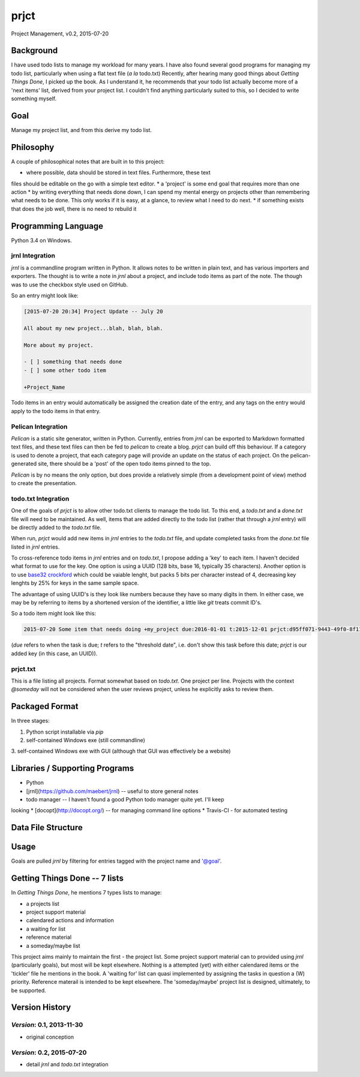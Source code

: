 prjct
=====

Project Management, v0.2, 2015-07-20

Background
----------

I have used todo lists to manage my workload for many years. I have also found
several good programs for managing my todo list, particularly when using a flat
text file (*a la* todo.txt) Recently, after hearing many good things about
*Getting Things Done*, I picked up the book. As I understand it, he recommends
that your todo list actually become more of a 'next items' list, derived from
your project list. I couldn't find anything particularly suited to this, so I
decided to write something myself.

Goal
----

Manage my project list, and from this derive my todo list.

Philosophy
----------

A couple of philosophical notes that are built in to this project:

* where possible, data should be stored in text files. Furthermore, these text
files should be editable on the go with a simple text editor.
* a 'project' is some end goal that requires more than one action
* by writing everything that needs done down, I can spend my mental energy on
projects other than remembering what needs to be done. This only works if it is
easy, at a glance, to review what I need to do next.
* if something exists that does the job well, there is no need to rebuild it

Programming Language
--------------------

Python 3.4 on Windows.

jrnl Integration
''''''''''''''''

`jrnl` is a commandline program written in Python. It allows notes to be
written in plain text, and has various importers and exporters. The thought is
to write a note in `jrnl` about a project, and include todo items as part of
the note. The though was to use the checkbox style used on GitHub.

So an entry might look like:

.. code-block::

	[2015-07-20 20:34] Project Update -- July 20

	All about my new project...blah, blah, blah.

	More about my project.

	- [ ] something that needs done
	- [ ] some other todo item

	+Project_Name


Todo items in an entry would automatically be assigned the creation date of
the entry, and any tags on the entry would apply to the todo items in that
entry.

Pelican Integration
'''''''''''''''''''

`Pelican` is a static site generator, written in Python. Currently, entries from
`jrnl` can be exported to Markdown formatted text files, and these text files
can then be fed to `pelican` to create a blog. `prjct` can build off this
behaviour. If a category is used to denote a project, that each category page
will provide an update on the status of each project. On the pelican-generated
site, there should be a 'post' of the open todo items pinned to the top.

`Pelican` is by no means the only option, but does provide a relatively simple
(from a development point of view) method to create the presentation.

todo.txt Integration
''''''''''''''''''''

One of the goals of `prjct` is to allow other todo.txt clients to manage the
todo list. To this end, a `todo.txt` and a `done.txt` file will need to be
maintained. As well, items that are added directly to the todo list (rather
that through a `jrnl` entry) will be directly added to the `todo.txt` file.

When run, `prjct` would add new items in `jrnl` entries to the `todo.txt` file,
and update completed tasks from the `done.txt` file listed in `jrnl` entries.

To cross-reference todo items in `jrnl` entries and on `todo.txt`, I propose
adding a 'key' to each item. I haven't decided what format to use for the key.
One option is using a UUID (128 bits, base 16, typically 35 characters).
Another option is to use
`base32 crockford <https://pypi.python.org/pypi/base32-crockford/0.3.0>`_ which
could be vaiable lenght, but packs 5 bits per character instead of 4, decreasing
key lenghts by 25% for keys in the same sample space.

The advantage of using UUID's is they look like numbers because they have so
many digits in them. In either case, we may be by referring to items by a
shortened version of the identifier, a little like `git` treats commit ID's.

So a todo item might look like this:

.. code-block::

	2015-07-20 Some item that needs doing +my_project due:2016-01-01 t:2015-12-01 prjct:d95ff071-9443-49f0-8f11-b2787649a481
	
(`due` refers to when the task is due; `t` refers to the "threshold date", i.e.
don't show this task before this date; `prjct` is our added key (in this case,
an UUID)).

prjct.txt
'''''''''

This is a file listing all projects. Format somewhat based on `todo.txt`. One
project per line. Projects with the context `@someday` will not be considered
when the user reviews project, unless he explicitly asks to review them.

Packaged Format
---------------

In three stages:

1. Python script installable via `pip`
2. self-contained Windows exe (still commandline)
3. self-contained Windows exe with GUI (although that GUI was effectively be
a website)

Libraries / Supporting Programs
-------------------------------

* Python
* [jrnl](https://github.com/maebert/jrnl) -- useful to store general notes
* todo manager -- I haven't found a good Python todo manager quite yet. I'll keep
looking
* [docopt](http://docopt.org/) -- for managing command line options
* Travis-CI - for automated testing

Data File Structure
-------------------

.. code-block::
	.prjct\
	  |- .prjct-config					(configuration file)
	  |- jrnl.txt						(jrnl entries)
	  |- todo.txt						(todo items)
	  |- done.txt						(completed todo items)
	  |- prjct.txt						(list of all projects)
	  |- pelican.conf					(Pelican configuration file)
	  +- export\						(temporary folder holding Markdown
	  |	   |							 export of jrnl entries and todo list)
	  |	   |- all-todo.md
	  |	   |- 2015-07-20_project_entry.md
	  +- site\							(Exported Pelican site)

Usage
-----

.. code-block::
	"""Project Management

	Usage:
	  prjct [options]
	  prjct.py [options]
	  prjct usage			Displays this screen and exits
	  prjct review			Review all projects listed in in the prjct.txt file to
								ensure they all have a next item. If there is no
								next item, you are asked to either select one of
								the existing todo items, or add a new one
	  prjct (ls | list)		List all projects in the default prjct.txt file
	  prjct add <project>	Add a project to the list
	  prjct rm <project number>
							Remove a project from the list
	  prjct someday <project number>
							Move a project from the default list to the someday
								list
	  prjct goal (project number | project name)
							Displays the goal for a given project
	  prjct generate		Generates a list of project based on your todo list
	  todo top				List top todo items
	  todo add <item>		Add an item to the todo list
	  todo do <item>...		Do item on todo.txt
	  todo pri <item>... <priority>
							Changes (or adds) the priority (A-Z) to the given todo
								item(s)
	  todo depri <item>... <priority>
							Removes the priority to the given todo item(s)
	  todo (ls | list) [filter text]
							Lists all items on the todo list after applying the
								filter
	  jrnl [jrnl options]	calls the jrnl program; allows entry of goals, notes, etc
	  prjct report 			Generates a report listing all projects, goals, notes,
								done todo items, and outstanding todo items
	  
	  todo context			Generates a report, listed all todo items, which each
								context in a separate file
	  prjct about			Displays a more complete 'version' page, including
								the goals of the project and import dates
	  prjct changes			Displays the changelog
	  prjct credits			Displays all contributors to the project
	  prjct (phil | philosophy)
							Displays some philosophical thoughts on how to get the
								most out of the system
	  prjct howto			Displays a basic tutorial on how to use the program

	Options:
	  -h --help							Dispalys a list of available commands,
											recommends running 'usage' for more
											details, and exits
	  -v --version						Show version, and exit
	  --config=<path to .prjct-config>	Select a configuration file
	  --todo=<path to todo.txt file>	Select a todo.txt file
	  --done=<path to done.txt file>	Select a done.txt file (completed todo
										items)
	  --prjct=<path to prjct.txt file>	Select a prjct.txt file (project list)
	  --export=<path>					Specify the export path
	"""

Goals are pulled `jrnl` by filtering for entries tagged with the project name
and '@goal'.

Getting Things Done -- 7 lists
------------------------------

In *Getting Things Done*, he mentions 7 types lists to manage:

* a projects list
* project support material
* calendared actions and information
* a waiting for list
* reference material
* a someday/maybe list

This project aims mainly to maintain the first - the project list. Some project
support material can to provided using `jrnl` (particularly goals), but most
will be kept elsewhere. Nothing is a attempted (yet) with either calendared
items or the 'tickler' file he mentions in the book. A 'waiting for' list can
quasi implemented by assigning the tasks in question a (W) priority. Reference
materail is intended to be kept elsewhere. The 'someday/maybe' project list
is designed, ultimately, to be supported.

Version History
---------------

*Version*: 0.1, 2013-11-30
''''''''''''''''''''''''''

* original conception

*Version*: 0.2, 2015-07-20
''''''''''''''''''''''''''

* detail `jrnl` and `todo.txt` integration
